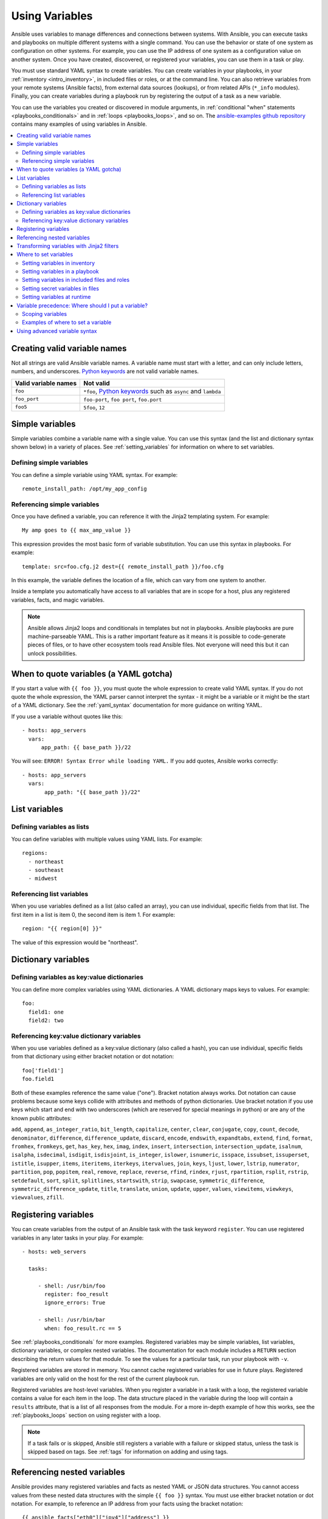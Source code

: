 .. _playbooks_variables:

***************
Using Variables
***************

Ansible uses variables to manage differences and connections between systems. With Ansible, you can execute tasks and playbooks on multiple different systems with a single command. You can use the behavior or state of one system as configuration on other systems. For example, you can use the IP address of one system as a configuration value on another system. Once you have created, discovered, or registered your variables, you can use them in a task or play.

You must use standard YAML syntax to create variables. You can create variables in your playbooks, in your :ref:`inventory <intro_inventory>`, in included files or roles, or at the command line. You can also retrieve variables from your remote systems (Ansible facts), from external data sources (lookups), or from related APIs (``*_info`` modules). Finally, you can create variables during a playbook run by registering the output of a task as a new variable.

You can use the variables you created or discovered in module arguments, in :ref:`conditional "when" statements <playbooks_conditionals>` and in :ref:`loops <playbooks_loops>`, and so on. The `ansible-examples github repository <https://github.com/ansible/ansible-examples>`_ contains many examples of using variables in Ansible.

.. contents::
   :local:

.. _valid_variable_names:

Creating valid variable names
=============================

Not all strings are valid Ansible variable names. A variable name must start with a letter, and can only include letters, numbers, and underscores. `Python keywords`_ are not valid variable names.

.. table::
   :class: documentation-table

   ====================== ====================================================================
    Valid variable names   Not valid
   ====================== ====================================================================
   ``foo``                ``*foo``, `Python keywords`_ such as ``async`` and ``lambda``

   ``foo_port``           ``foo-port``, ``foo port``, ``foo.port``

   ``foo5``               ``5foo``, ``12``
   ====================== ====================================================================

.. _Python keywords: https://docs.python.org/3/reference/lexical_analysis.html#keywords

Simple variables
================

Simple variables combine a variable name with a single value. You can use this syntax (and the list and dictionary syntax shown below) in a variety of places. See :ref:`setting_variables` for information on where to set variables.

Defining simple variables
-------------------------

You can define a simple variable using YAML syntax. For example::

  remote_install_path: /opt/my_app_config

Referencing simple variables
----------------------------

Once you have defined a variable, you can reference it with the Jinja2 templating system. For example::

    My amp goes to {{ max_amp_value }}

This expression provides the most basic form of variable substitution. You can use this syntax in playbooks. For example::

    template: src=foo.cfg.j2 dest={{ remote_install_path }}/foo.cfg

In this example, the variable defines the location of a file, which can vary from one system to another.

Inside a template you automatically have access to all variables that are in scope for a host, plus any registered variables, facts, and magic variables.

.. note::

   Ansible allows Jinja2 loops and conditionals in templates but not in playbooks. Ansible playbooks are pure machine-parseable YAML. This is a rather important feature as it means it is possible to code-generate pieces of files, or to have other ecosystem tools read Ansible files.  Not everyone will need this but it can unlock possibilities.

.. seealso::

    :ref:`playbooks_templating`
        More information about Jinja2 templating

.. _yaml_gotchas:

When to quote variables (a YAML gotcha)
=======================================

If you start a value with ``{{ foo }}``, you must quote the whole expression to create valid YAML syntax. If you do not quote the whole expression, the YAML parser cannot interpret the syntax - it might be a variable or it might be the start of a YAML dictionary. See the :ref:`yaml_syntax` documentation for more guidance on writing YAML.

If you use a variable without quotes like this::

    - hosts: app_servers
      vars:
          app_path: {{ base_path }}/22

You will see: ``ERROR! Syntax Error while loading YAML.`` If you add quotes, Ansible works correctly::

    - hosts: app_servers
      vars:
           app_path: "{{ base_path }}/22"

List variables
==============

Defining variables as lists
---------------------------

You can define variables with multiple values using YAML lists. For example::

  regions:
    - northeast
    - southeast
    - midwest

Referencing list variables
--------------------------

When you use variables defined as a list (also called an array), you can use individual, specific fields from that list. The first item in a list is item 0, the second item is item 1. For example::

  region: "{{ region[0] }}"

The value of this expression would be "northeast".

Dictionary variables
====================

Defining variables as key:value dictionaries
--------------------------------------------

You can define more complex variables using YAML dictionaries. A YAML dictionary maps keys to values.  For example::

  foo:
    field1: one
    field2: two

Referencing key:value dictionary variables
------------------------------------------

When you use variables defined as a key:value dictionary (also called a hash), you can use individual, specific fields from that dictionary using either bracket notation or dot notation::

  foo['field1']
  foo.field1

Both of these examples reference the same value ("one"). Bracket notation always works. Dot notation can cause problems because some keys collide with attributes and methods of python dictionaries. Use bracket notation if you use keys which start and end with two underscores (which are reserved for special meanings in python) or are any of the known public attributes:

``add``, ``append``, ``as_integer_ratio``, ``bit_length``, ``capitalize``, ``center``, ``clear``, ``conjugate``, ``copy``, ``count``, ``decode``, ``denominator``, ``difference``, ``difference_update``, ``discard``, ``encode``, ``endswith``, ``expandtabs``, ``extend``, ``find``, ``format``, ``fromhex``, ``fromkeys``, ``get``, ``has_key``, ``hex``, ``imag``, ``index``, ``insert``, ``intersection``, ``intersection_update``, ``isalnum``, ``isalpha``, ``isdecimal``, ``isdigit``, ``isdisjoint``, ``is_integer``, ``islower``, ``isnumeric``, ``isspace``, ``issubset``, ``issuperset``, ``istitle``, ``isupper``, ``items``, ``iteritems``, ``iterkeys``, ``itervalues``, ``join``, ``keys``, ``ljust``, ``lower``, ``lstrip``, ``numerator``, ``partition``, ``pop``, ``popitem``, ``real``, ``remove``, ``replace``, ``reverse``, ``rfind``, ``rindex``, ``rjust``, ``rpartition``, ``rsplit``, ``rstrip``, ``setdefault``, ``sort``, ``split``, ``splitlines``, ``startswith``, ``strip``, ``swapcase``, ``symmetric_difference``, ``symmetric_difference_update``, ``title``, ``translate``, ``union``, ``update``, ``upper``, ``values``, ``viewitems``, ``viewkeys``, ``viewvalues``, ``zfill``.

.. _registered_variables:

Registering variables
=====================

You can create variables from the output of an Ansible task with the task keyword ``register``. You can use registered variables in any later tasks in your play. For example::

   - hosts: web_servers

     tasks:

        - shell: /usr/bin/foo
          register: foo_result
          ignore_errors: True

        - shell: /usr/bin/bar
          when: foo_result.rc == 5

See :ref:`playbooks_conditionals` for more examples. Registered variables may be simple variables, list variables, dictionary variables, or complex nested variables. The documentation for each module includes a ``RETURN`` section describing the return values for that module. To see the values for a particular task, run your playbook with ``-v``.

Registered variables are stored in memory. You cannot cache registered variables for use in future plays. Registered variables are only valid on the host for the rest of the current playbook run.

Registered variables are host-level variables. When you register a variable in a task with a loop, the registered variable contains a value for each item in the loop. The data structure placed in the variable during the loop will contain a ``results`` attribute, that is a list of all responses from the module. For a more in-depth example of how this works, see the :ref:`playbooks_loops` section on using register with a loop.

.. note:: If a task fails or is skipped, Ansible still registers a variable with a failure or skipped status, unless the task is skipped based on tags. See :ref:`tags` for information on adding and using tags.

.. _accessing_complex_variable_data:

Referencing nested variables
============================

Ansible provides many registered variables and facts as nested YAML or JSON data structures. You cannot access values from these nested data structures with the simple ``{{ foo }}`` syntax. You must use either bracket notation or dot notation. For example, to reference an IP address from your facts using the bracket notation::

    {{ ansible_facts["eth0"]["ipv4"]["address"] }}

Using the dot notation::

    {{ ansible_facts.eth0.ipv4.address }}

To reference the first element of an array::

    {{ foo[0] }}

.. _about_jinja2:
.. _jinja2_filters:

Transforming variables with Jinja2 filters
==========================================

Jinja2 :ref:`filters <playbooks_filters>` let you transform the value of a variable within a template expression. For example, the ``capitalize`` filter capitalizes any value passed to it; the ``to_yaml`` and ``to_json`` filters change the format of your variable values. Jinja2 includes many `built-in filters <http://jinja.pocoo.org/docs/templates/#builtin-filters>`_ and Ansible supplies :ref:`many more filters <playbooks_filters>`.

.. _setting_variables:

Where to set variables
======================

You can set variables in a variety of places, including in inventory, in playbooks, in re-usable files, in roles, and at the command line. Ansible loads every possible variable it finds, then chooses the variable to apply based on :ref:`variable precedence rules <ansible_variable_precedence>`.

.. _variables_in_inventory:

Setting variables in inventory
------------------------------

You can set different variables for each individual host, or set shared variables for a group of hosts in your inventory. For example, if all machines in the ``[Boston]`` group use 'boston.ntp.example.com' as an NTP server, you can set a group variable. The :ref:`intro_inventory` page has details on setting :ref:`host_variables` and :ref:`group_variables` in inventory.

.. _playbook_variables:

Setting variables in a playbook
-------------------------------

You can define variables directly in a playbook::

   - hosts: webservers
     vars:
       http_port: 80

When you set variables in a playbook, they are visible to anyone who runs that playbook.

.. _included_variables:

Setting variables in included files and roles
---------------------------------------------

You can set variables in re-usable variables files and/or in re-usable roles. See :ref:`playbooks_reuse_roles` for more details.

.. _variable_file_separation_details:

Setting secret variables in files
---------------------------------

We recommend keeping your playbooks under source control. To keep sensitive variable values secret while sharing your playbooks with the world, you can set your variable values in separate files , but
you may wish to make the playbook source public while keeping certain
important variables private.  Similarly, sometimes you may just
want to keep certain information in different files, away from
the main playbook.

You can do this by using an external variables file, or files, just like this::

    ---

    - hosts: all
      remote_user: root
      vars:
        favcolor: blue
      vars_files:
        - /vars/external_vars.yml

      tasks:

      - name: this is just a placeholder
        command: /bin/echo foo

This removes the risk of sharing sensitive data with others when
sharing your playbook source with them.

The contents of each variables file is a simple YAML dictionary, like this::

    ---
    # in the above example, this would be vars/external_vars.yml
    somevar: somevalue
    password: magic

.. note::
   It's also possible to keep per-host and per-group variables in very
   similar files, this is covered in :ref:`splitting_out_vars`.

.. _passing_variables_on_the_command_line:

Setting variables at runtime
----------------------------

You can set variables when you run your playbook, either by requesting user input with a ``vars_prompt`` (see :ref:`playbooks_prompts`) or by passing variables at the command line using the ``--extra-vars`` (or ``-e``) argument. When you pass variables at the command line, use a single quoted string (containing one or more variables) in one of the formats below.

key=value format::

    ansible-playbook release.yml --extra-vars "version=1.23.45 other_variable=foo"

.. note:: Values passed in using the ``key=value`` syntax are interpreted as strings.
          Use the JSON format if you need to pass in anything that shouldn't be a string (Booleans, integers, floats, lists etc).

JSON string format::

    ansible-playbook release.yml --extra-vars '{"version":"1.23.45","other_variable":"foo"}'
    ansible-playbook arcade.yml --extra-vars '{"pacman":"mrs","ghosts":["inky","pinky","clyde","sue"]}'

vars from a JSON or YAML file::

    ansible-playbook release.yml --extra-vars "@some_file.json"

This is useful for, among other things, setting the hosts group or the user for the playbook.

Escaping quotes and other special characters:

Ensure you're escaping quotes appropriately for both your markup (e.g. JSON), and for the shell you're operating in.::

    ansible-playbook arcade.yml --extra-vars "{\"name\":\"Conan O\'Brien\"}"
    ansible-playbook arcade.yml --extra-vars '{"name":"Conan O'\\\''Brien"}'
    ansible-playbook script.yml --extra-vars "{\"dialog\":\"He said \\\"I just can\'t get enough of those single and double-quotes"\!"\\\"\"}"

In these cases, it's probably best to use a JSON or YAML file containing the variable definitions.

.. _ansible_variable_precedence:

Variable precedence: Where should I put a variable?
===================================================

You can set multiple variables with the same name in many different places. When you do this, Ansible chooses which variable to use based on variable precedence. In other words, the different variables will override each other in a certain order.

We prefer to define each variable in one place. Figure out where to define a variable, and keep it simple. If you set guidelines for your team on which variables are defined where, you may avoid variable precedence concerns.

However, variable precedence does exist, and you might have a use for it. Here is the order of precedence from least to greatest (the last listed variables winning prioritization):

  #. command line values (for example, ``-u my_user``, different from extra vars)
  #. role defaults (defined in role/defaults/main.yml) [1]_
  #. inventory file or script group vars [2]_
  #. inventory group_vars/all [3]_
  #. playbook group_vars/all [3]_
  #. inventory group_vars/* [3]_
  #. playbook group_vars/* [3]_
  #. inventory file or script host vars [2]_
  #. inventory host_vars/* [3]_
  #. playbook host_vars/* [3]_
  #. host facts / cached set_facts [4]_
  #. play vars
  #. play vars_prompt
  #. play vars_files
  #. role vars (defined in role/vars/main.yml)
  #. block vars (only for tasks in block)
  #. task vars (only for the task)
  #. include_vars
  #. set_facts / registered vars
  #. role (and include_role) params
  #. include params
  #. extra vars (for example, ``-e "user=my_user")(always win precedence)

Basically, anything that goes into "role defaults" (the defaults folder inside the role) is the most malleable and easily overridden. Anything in the vars directory of the role overrides previous versions of that variable in namespace. The idea here to follow is that the more explicit you get in scope, the more precedence it takes with command line ``-e`` extra vars always winning.  Host and/or inventory variables can win over role defaults, but not over explicit includes like the vars directory or an ``include_vars`` task.

.. rubric:: Footnotes

.. [1] Tasks in each role will see their own role's defaults. Tasks defined outside of a role will see the last role's defaults.
.. [2] Variables defined in inventory file or provided by dynamic inventory.
.. [3] Includes vars added by 'vars plugins' as well as host_vars and group_vars which are added by the default vars plugin shipped with Ansible.
.. [4] When created with set_facts's cacheable option, variables will have the high precedence in the play,
       but will be the same as a host facts precedence when they come from the cache.

.. note:: Within any section, redefining a var will overwrite the previous instance.
          If multiple groups have the same variable, the last one loaded wins.
          If you define a variable twice in a play's ``vars:`` section, the second one wins.
.. note:: The previous describes the default config ``hash_behaviour=replace``, switch to ``merge`` to only partially overwrite.
.. note:: Group loading follows parent/child relationships. Groups of the same 'parent/child' level are then merged following alphabetical order.
          This last one can be superseded by the user via ``ansible_group_priority``, which defaults to ``1`` for all groups.
          This variable, ``ansible_group_priority``, can only be set in the inventory source and not in group_vars/ as the variable is used in the loading of group_vars/.

Another important thing to consider (for all versions) is that connection variables override config, command line and play/role/task specific options and keywords. See :ref:`general_precedence_rules` for more details. For example, if your inventory specifies ``ansible_user: ramon`` and you run::

    ansible -u lola myhost

This will still connect as ``ramon`` because the value from the variable takes priority (in this case, the variable came from the inventory, but the same would be true no matter where the variable was defined).

For plays/tasks this is also true for ``remote_user``. Assuming the same inventory config, the following play::

 - hosts: myhost
   tasks:
    - command: I'll connect as ramon still
      remote_user: lola

will have the value of ``remote_user`` overwritten by ``ansible_user`` in the inventory.

This is done so host-specific settings can override the general settings. These variables are normally defined per host or group in inventory,
but they behave like other variables.

If you want to override the remote user globally (even over inventory) you can use extra vars. For instance, if you run::

    ansible... -e "ansible_user=maria" -u lola

the ``lola`` value is still ignored, but ``ansible_user=maria`` takes precedence over all other places where ``ansible_user`` (or ``remote_user``) might be set.

A connection-specific version of a variable takes precedence over more generic
versions.  For example, ``ansible_ssh_user`` specified as a group_var would have
a higher precedence than ``ansible_user`` specified as a host_var.

You can also override as a normal variable in a play::

    - hosts: all
      vars:
        ansible_user: lola
      tasks:
        - command: I'll connect as lola!

.. _variable_scopes:

Scoping variables
-----------------

You can decide where to set a variable based on the scope you want that value to have. Ansible has three main scopes:

 * Global: this is set by config, environment variables and the command line
 * Play: each play and contained structures, vars entries (vars; vars_files; vars_prompt), role defaults and vars.
 * Host: variables directly associated to a host, like inventory, include_vars, facts or registered task outputs

.. _variable_examples:

Examples of where to set a variable
-----------------------------------

These examples will help you decide where to define a variable based on the kind of control you might want over values.

Group variables are powerful. Site-wide defaults should be defined as a ``group_vars/all`` setting.  Group variables are generally placed alongside your inventory file.  They can also be returned by a dynamic inventory script (see :ref:`intro_dynamic_inventory`) or defined in things like :ref:`ansible_tower` from the UI or API::

    ---
    # file: /etc/ansible/group_vars/all
    # this is the site wide default
    ntp_server: default-time.example.com

Regional information might be defined in a ``group_vars/region`` variable.  If this group is a child of the ``all`` group (which it is, because all groups are), it will override the group that is higher up and more general::

    ---
    # file: /etc/ansible/group_vars/boston
    ntp_server: boston-time.example.com

If one host used a different NTP server, you could set that in a host_vars file, which would override the group variable::

    ---
    # file: /etc/ansible/host_vars/xyz.boston.example.com
    ntp_server: override.example.com

Setting variables in inventory helps you manage values that deal with geography or behavior.  Since groups are frequently the entity that maps roles onto hosts, it is sometimes a shortcut to set variables on the group instead of defining them on a role.  You could go either way.

Remember:  Child groups override parent groups, and hosts always override their groups.

Setting default variables in roles helps you avoid undefined-variable errors. If you are writing a redistributable role with reasonable defaults, put those in the ``roles/x/defaults/main.yml`` file.  This means the role will bring along a default value but ANYTHING in Ansible will override it. See :ref:`playbooks_reuse_roles` for more info about this::

    ---
    # file: roles/x/defaults/main.yml
    # if not overridden in inventory or as a parameter, this is the value that will be used
    http_port: 80

If you are writing a role and want to ensure the value in the role is absolutely used in that role, and is not going to be overridden by inventory, put it in ``roles/x/vars/main.yml``. In this location, your variable will override inventory values. However, values set with ``-e`` will still override these::

    ---
    # file: roles/x/vars/main.yml
    # this will absolutely be used in this role
    http_port: 80

If you are not sharing your role with others, you can define app-specific behaviors like ports in the ``vars/main.yml`` file. But if you are sharing roles with others, putting variables in here might be bad. Nobody will be able to override them with inventory, but they still can by passing a parameter to the role.

Parameterized roles are useful.

If you are using a role and want to override a default, pass it as a parameter to the role like so::

    roles:
       - role: apache
         vars:
            http_port: 8080

This makes it clear to the playbook reader that you've made a conscious choice to override some default in the role, or pass in some configuration that the role can't assume by itself.  It also allows you to pass something site-specific that isn't really part of the role you are sharing with others.

This can often be used for things that might apply to some hosts multiple times. For example::

    roles:
       - role: app_user
         vars:
            myname: Ian
       - role: app_user
         vars:
           myname: Terry
       - role: app_user
         vars:
           myname: Graham
       - role: app_user
         vars:
           myname: John

In this example, the same role was invoked multiple times.  It's quite likely there was no default for ``myname`` supplied at all.  Ansible can warn you when variables aren't defined -- it's the default behavior in fact.

There are a few other things that go on with roles.

Generally speaking, variables set in one role are available to others.  This means if you have a ``roles/common/vars/main.yml`` you can set variables in there and make use of them in other roles and elsewhere in your playbook::

     roles:
        - role: common_settings
        - role: something
          vars:
            foo: 12
        - role: something_else

.. note:: There are some protections in place to avoid the need to namespace variables.
          In the above, variables defined in common_settings are most definitely available to 'something' and 'something_else' tasks, but if "something's" guaranteed to have foo set at 12, even if somewhere deep in common settings it set foo to 20.

So, that's precedence, explained in a more direct way.  Don't worry about precedence, just think about if your role is defining a variable that is a default, or a "live" variable you definitely want to use.  Inventory lies in precedence right in the middle, and if you want to forcibly override something, use ``-e``.

If you found that a little hard to understand, take a look at the `ansible-examples <https://github.com/ansible/ansible-examples>`_ repo on GitHub for a bit more about how all of these things can work together.

Using advanced variable syntax
==============================

For information about advanced YAML syntax used to declare variables and have more control over the data placed in YAML files used by Ansible, see :ref:`playbooks_advanced_syntax`.

.. seealso::

   :ref:`about_playbooks`
       An introduction to playbooks
   :ref:`playbooks_conditionals`
       Conditional statements in playbooks
   :ref:`playbooks_filters`
       Jinja2 filters and their uses
   :ref:`playbooks_loops`
       Looping in playbooks
   :ref:`playbooks_reuse_roles`
       Playbook organization by roles
   :ref:`playbooks_best_practices`
       Best practices in playbooks
   :ref:`special_variables`
       List of special variables
   `User Mailing List <https://groups.google.com/group/ansible-devel>`_
       Have a question?  Stop by the google group!
   `irc.freenode.net <http://irc.freenode.net>`_
       #ansible IRC chat channel
